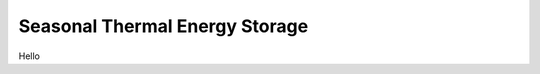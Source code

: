 ###############################
Seasonal Thermal Energy Storage
###############################

Hello
